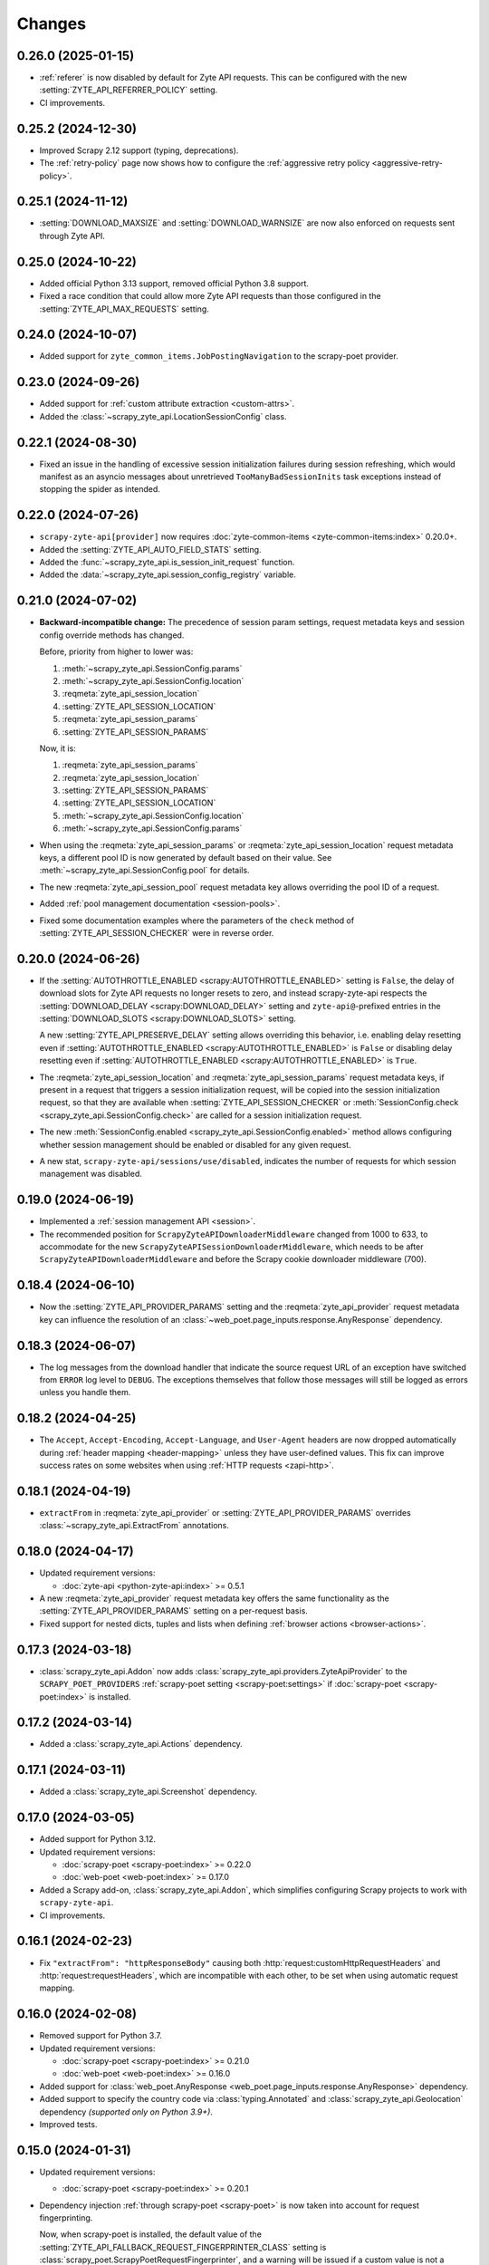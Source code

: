Changes
=======

0.26.0 (2025-01-15)
-------------------

* :ref:`referer` is now disabled by default for Zyte API requests. This can be
  configured with the new :setting:`ZYTE_API_REFERRER_POLICY` setting.

* CI improvements.

0.25.2 (2024-12-30)
-------------------

* Improved Scrapy 2.12 support (typing, deprecations).

* The :ref:`retry-policy` page now shows how to configure the :ref:`aggressive
  retry policy <aggressive-retry-policy>`.

0.25.1 (2024-11-12)
-------------------

* :setting:`DOWNLOAD_MAXSIZE` and :setting:`DOWNLOAD_WARNSIZE` are now also
  enforced on requests sent through Zyte API.

0.25.0 (2024-10-22)
-------------------

* Added official Python 3.13 support, removed official Python 3.8 support.

* Fixed a race condition that could allow more Zyte API requests than those
  configured in the :setting:`ZYTE_API_MAX_REQUESTS` setting.

0.24.0 (2024-10-07)
-------------------

* Added support for ``zyte_common_items.JobPostingNavigation`` to the
  scrapy-poet provider.

0.23.0 (2024-09-26)
-------------------

* Added support for :ref:`custom attribute extraction <custom-attrs>`.

* Added the :class:`~scrapy_zyte_api.LocationSessionConfig` class.

0.22.1 (2024-08-30)
-------------------

* Fixed an issue in the handling of excessive session initialization failures
  during session refreshing, which would manifest as an asyncio messages about
  unretrieved ``TooManyBadSessionInits`` task exceptions instead of stopping
  the spider as intended.

0.22.0 (2024-07-26)
-------------------

* ``scrapy-zyte-api[provider]`` now requires :doc:`zyte-common-items
  <zyte-common-items:index>` 0.20.0+.

* Added the :setting:`ZYTE_API_AUTO_FIELD_STATS` setting.

* Added the :func:`~scrapy_zyte_api.is_session_init_request` function.

* Added the :data:`~scrapy_zyte_api.session_config_registry` variable.

0.21.0 (2024-07-02)
-------------------

* **Backward-incompatible change:** The precedence of session param settings,
  request metadata keys and session config override methods has changed.

  Before, priority from higher to lower was:

  #.  :meth:`~scrapy_zyte_api.SessionConfig.params`

  #.  :meth:`~scrapy_zyte_api.SessionConfig.location`

  #.  :reqmeta:`zyte_api_session_location`

  #.  :setting:`ZYTE_API_SESSION_LOCATION`

  #.  :reqmeta:`zyte_api_session_params`

  #.  :setting:`ZYTE_API_SESSION_PARAMS`

  Now, it is:

  #.  :reqmeta:`zyte_api_session_params`

  #.  :reqmeta:`zyte_api_session_location`

  #.  :setting:`ZYTE_API_SESSION_PARAMS`

  #.  :setting:`ZYTE_API_SESSION_LOCATION`

  #.  :meth:`~scrapy_zyte_api.SessionConfig.location`

  #.  :meth:`~scrapy_zyte_api.SessionConfig.params`

* When using the :reqmeta:`zyte_api_session_params` or
  :reqmeta:`zyte_api_session_location` request metadata keys, a different pool
  ID is now generated by default based on their value. See
  :meth:`~scrapy_zyte_api.SessionConfig.pool` for details.

* The new :reqmeta:`zyte_api_session_pool` request metadata key allows
  overriding the pool ID of a request.

* Added :ref:`pool management documentation <session-pools>`.

* Fixed some documentation examples where the parameters of the ``check``
  method of :setting:`ZYTE_API_SESSION_CHECKER` were in reverse order.


0.20.0 (2024-06-26)
-------------------

* If the :setting:`AUTOTHROTTLE_ENABLED <scrapy:AUTOTHROTTLE_ENABLED>` setting
  is ``False``, the delay of download slots for Zyte API requests no longer
  resets to zero, and instead scrapy-zyte-api respects the
  :setting:`DOWNLOAD_DELAY <scrapy:DOWNLOAD_DELAY>` setting and
  ``zyte-api@``-prefixed entries in the :setting:`DOWNLOAD_SLOTS
  <scrapy:DOWNLOAD_SLOTS>` setting.

  A new :setting:`ZYTE_API_PRESERVE_DELAY` setting allows overriding this
  behavior, i.e. enabling delay resetting even if
  :setting:`AUTOTHROTTLE_ENABLED <scrapy:AUTOTHROTTLE_ENABLED>` is ``False`` or
  disabling delay resetting even if :setting:`AUTOTHROTTLE_ENABLED
  <scrapy:AUTOTHROTTLE_ENABLED>` is ``True``.

* The :reqmeta:`zyte_api_session_location` and
  :reqmeta:`zyte_api_session_params` request metadata keys, if present in a
  request that triggers a session initialization request, will be copied into
  the session initialization request, so that they are available when
  :setting:`ZYTE_API_SESSION_CHECKER` or :meth:`SessionConfig.check
  <scrapy_zyte_api.SessionConfig.check>` are called for a session
  initialization request.

* The new :meth:`SessionConfig.enabled <scrapy_zyte_api.SessionConfig.enabled>`
  method allows configuring whether session management should be enabled or
  disabled for any given request.

* A new stat, ``scrapy-zyte-api/sessions/use/disabled``, indicates the number
  of requests for which session management was disabled.

0.19.0 (2024-06-19)
-------------------

* Implemented a :ref:`session management API <session>`.

* The recommended position for ``ScrapyZyteAPIDownloaderMiddleware`` changed
  from 1000 to 633, to accommodate for the new
  ``ScrapyZyteAPISessionDownloaderMiddleware``, which needs to be after
  ``ScrapyZyteAPIDownloaderMiddleware`` and before the Scrapy cookie downloader
  middleware (700).

0.18.4 (2024-06-10)
-------------------

* Now the :setting:`ZYTE_API_PROVIDER_PARAMS` setting and the
  :reqmeta:`zyte_api_provider` request metadata key can influence the
  resolution of an :class:`~web_poet.page_inputs.response.AnyResponse`
  dependency.

0.18.3 (2024-06-07)
-------------------

* The log messages from the download handler that indicate the source request
  URL of an exception have switched from ``ERROR`` log level to ``DEBUG``. The
  exceptions themselves that follow those messages will still be logged as
  errors unless you handle them.

0.18.2 (2024-04-25)
-------------------

* The ``Accept``, ``Accept-Encoding``, ``Accept-Language``, and ``User-Agent``
  headers are now dropped automatically during :ref:`header mapping
  <header-mapping>` unless they have user-defined values. This fix can improve
  success rates on some websites when using :ref:`HTTP requests <zapi-http>`.

0.18.1 (2024-04-19)
-------------------

* ``extractFrom`` in :reqmeta:`zyte_api_provider` or
  :setting:`ZYTE_API_PROVIDER_PARAMS` overrides
  :class:`~scrapy_zyte_api.ExtractFrom` annotations.

0.18.0 (2024-04-17)
-------------------

* Updated requirement versions:

  * :doc:`zyte-api <python-zyte-api:index>` >= 0.5.1

* A new :reqmeta:`zyte_api_provider` request metadata key offers the same
  functionality as the :setting:`ZYTE_API_PROVIDER_PARAMS` setting on a
  per-request basis.

* Fixed support for nested dicts, tuples and lists when defining :ref:`browser
  actions <browser-actions>`.

0.17.3 (2024-03-18)
-------------------

* :class:`scrapy_zyte_api.Addon` now adds
  :class:`scrapy_zyte_api.providers.ZyteApiProvider` to the
  ``SCRAPY_POET_PROVIDERS`` :ref:`scrapy-poet setting <scrapy-poet:settings>`
  if :doc:`scrapy-poet <scrapy-poet:index>` is installed.

0.17.2 (2024-03-14)
-------------------

* Added a :class:`scrapy_zyte_api.Actions` dependency.

0.17.1 (2024-03-11)
-------------------

* Added a :class:`scrapy_zyte_api.Screenshot` dependency.

0.17.0 (2024-03-05)
-------------------

* Added support for Python 3.12.
* Updated requirement versions:

  * :doc:`scrapy-poet <scrapy-poet:index>` >= 0.22.0
  * :doc:`web-poet <web-poet:index>` >= 0.17.0

* Added a Scrapy add-on, :class:`scrapy_zyte_api.Addon`, which simplifies
  configuring Scrapy projects to work with ``scrapy-zyte-api``.
* CI improvements.

0.16.1 (2024-02-23)
-------------------

* Fix ``"extractFrom": "httpResponseBody"`` causing both
  :http:`request:customHttpRequestHeaders` and :http:`request:requestHeaders`,
  which are incompatible with each other, to be set when using automatic
  request mapping.

0.16.0 (2024-02-08)
-------------------

* Removed support for Python 3.7.
* Updated requirement versions:

  * :doc:`scrapy-poet <scrapy-poet:index>` >= 0.21.0
  * :doc:`web-poet <web-poet:index>` >= 0.16.0

* Added support for :class:`web_poet.AnyResponse
  <web_poet.page_inputs.response.AnyResponse>` dependency.
* Added support to specify the country code via :class:`typing.Annotated` and
  :class:`scrapy_zyte_api.Geolocation` dependency *(supported only on Python
  3.9+)*.
* Improved tests.

0.15.0 (2024-01-31)
-------------------

* Updated requirement versions:

  * :doc:`scrapy-poet <scrapy-poet:index>` >= 0.20.1

* Dependency injection :ref:`through scrapy-poet <scrapy-poet>` is now taken
  into account for request fingerprinting.

  Now, when scrapy-poet is installed, the default value of the
  :setting:`ZYTE_API_FALLBACK_REQUEST_FINGERPRINTER_CLASS` setting is
  :class:`scrapy_poet.ScrapyPoetRequestFingerprinter`, and a warning will be
  issued if a custom value is not a subclass of
  :class:`~scrapy_poet.ScrapyPoetRequestFingerprinter`.

* :ref:`Zyte Smart Proxy Manager special headers <spm-request-headers>` will
  now be dropped automatically when using :ref:`transparent mode <transparent>`
  or :ref:`automatic request parameters <automap>`. Where possible, they will
  be replaced with equivalent Zyte API parameters. In all cases, a warning will
  be issued.

* Covered the configuration of
  :class:`scrapy_zyte_api.ScrapyZyteAPISpiderMiddleware` in the :ref:`setup
  documentation <setup>`.

  :class:`~scrapy_zyte_api.ScrapyZyteAPISpiderMiddleware` was added in
  scrapy-zyte-api 0.13.0, and is required to automatically close spiders when
  all start requests fail because they are pointing to domains forbidden by
  Zyte API.

0.14.1 (2024-01-17)
-------------------

* The assignment of a custom download slot to requests that use Zyte API now
  also happens in the spider middleware, not only in the downloader middleware.

  This way requests get a download slot assigned before they reach the
  scheduler, making Zyte API requests work as expected with
  :class:`scrapy.pqueues.DownloaderAwarePriorityQueue`.

  .. note:: New requests created from downloader middlewares do not get their
            download slot assigned before they reach the scheduler. So, unless
            they reuse the metadata from a requests that did get a download
            slot assigned (e.g. retries, redirects), they will continue not to
            work as expected with
            :class:`~scrapy.pqueues.DownloaderAwarePriorityQueue`.

0.14.0 (2024-01-15)
-------------------

* Updated requirement versions:

  * andi >= 0.6.0
  * scrapy-poet >= 0.19.0
  * zyte-common-items >= 0.8.0

* Added support for ``zyte_common_items.JobPosting`` to the scrapy-poet provider.

0.13.0 (2023-12-13)
-------------------

* Updated requirement versions:

  * andi >= 0.5.0
  * scrapy-poet >= 0.18.0
  * web-poet >= 0.15.1
  * zyte-api >= 0.4.8

* The spider is now closed and the finish reason is set to
  ``"zyte_api_bad_key"`` or ``"zyte_api_suspended_account"`` when receiving
  "Authentication Key Not Found" or "Account Suspended" responses from Zyte
  API.

* The spider is now closed and the finish reason is set to
  ``"failed_forbidden_domain"`` when all start requests fail because they are
  pointing to domains forbidden by Zyte API.

* The spider is now closed and the finish reason is set to
  ``"plugin_conflict"`` if both scrapy-zyte-smartproxy and the transparent mode
  of scrapy-zyte-api are enabled.

* The ``extractFrom`` extraction option can now be requested by annotating the
  dependency with a ``scrapy_zyte_api.ExtractFrom`` member (e.g.
  ``product: typing.Annotated[Product, ExtractFrom.httpResponseBody]``).

* The ``Set-Cookie`` header is now removed from the response if the cookies
  were returned by Zyte API (as ``"experimental.responseCookies"``).

* The request fingerprinting was improved by refining which parts of the
  request affect the fingerprint.

* Zyte API Request IDs are now included in the error logs.

* Split README.rst into multiple documentation files and publish them on
  ReadTheDocs.

* Improve the documentation for the ``ZYTE_API_MAX_REQUESTS`` setting.

* Test and CI improvements.

0.12.2 (2023-10-19)
-------------------

* Unused ``<data type>Options`` (e.g. ``productOptions``) are now dropped
  from ``ZYTE_API_PROVIDER_PARAMS`` when sending the Zyte API request
* When logging Zyte API requests, truncation now uses
  "..." instead of Unicode ellipsis.

0.12.1 (2023-09-29)
-------------------

* The new ``_ZYTE_API_USER_AGENT`` setting allows customizing the user agent 
  string reported to Zyte API.
  
  Note that this setting is only meant for libraries and frameworks built on 
  top of scrapy-zyte-api, to report themselves to Zyte API, for client software 
  tracking and monitoring purposes. The value of this setting is *not* the 
  ``User-Agent`` header sent to upstream websites when using Zyte API.


0.12.0 (2023-09-26)
-------------------

* A new ``ZYTE_API_PROVIDER_PARAMS`` setting allows setting Zyte API
  parameters, like ``geolocation``, to be included in all Zyte API requests by
  the scrapy-poet provider.

* A new ``scrapy-zyte-api/request_args/<parameter>`` stat, counts the number of
  requests containing a given Zyte API request parameter. For example,
  ``scrapy-zyte-api/request_args/url`` counts the number of Zyte API requests
  with the URL parameter set (which should be all of them).

  Experimental is treated as a namespace, and its parameters are the ones
  counted, i.e. there is no ``scrapy-zyte-api/request_args/experimental`` stat,
  but there are stats like
  ``scrapy-zyte-api/request_args/experimental.responseCookies``.


0.11.1 (2023-08-25)
-------------------

* scrapy-zyte-api 0.11.0 accidentally increased the minimum required version of
  scrapy-poet from 0.10.0 to 0.11.0. We have reverted that change and
  implemented measures to prevent similar accidents in the future.

* Automatic parameter mapping no longer warns about dropping the
  ``Accept-Encoding`` header when the header value matches the Scrapy default.

* The README now mentions additional changes that may be necessary when
  switching Twisted reactors on existing projects.

* The README now explains how status codes, from Zyte API or from wrapped
  responses, are reflected in Scrapy stats.

0.11.0 (2023-08-07)
-------------------

* Added a ``ZYTE_API_MAX_REQUESTS`` setting to limit the number of successful
  Zyte API requests that a spider can send. Reaching the limit stops the
  spider.

* Setting ``requestCookies`` to ``[]`` in the ``zyte_api_automap`` request
  metadata field now triggers a warning.

0.10.0 (2023-07-14)
-------------------

* Added more data types to the scrapy-poet provider:

  * ``zyte_common_items.ProductList``
  * ``zyte_common_items.ProductNavigation``
  * ``zyte_common_items.Article``
  * ``zyte_common_items.ArticleList``
  * ``zyte_common_items.ArticleNavigation``

* Moved the new dependencies added in 0.9.0 and needed only for the scrapy-poet
  provider (``scrapy-poet``, ``web-poet``, ``zyte-common-items``) into the new
  optional feature ``[provider]``.

* Improved result caching in the scrapy-poet provider.

* Added a new setting, ``ZYTE_API_USE_ENV_PROXY``, which can be set to ``True``
  to access Zyte API using a proxy configured in the local environment.

* Fixed getting the Scrapy Cloud job ID.

* Improved the documentation.

* Improved the CI configuration.

0.9.0 (2023-06-13)
------------------

* New and updated requirements:

  * packaging >= 20.0
  * scrapy-poet >= 0.9.0
  * web-poet >= 0.13.0
  * zyte-common-items

* Added a scrapy-poet provider for Zyte API. Currently supported data types:

  * ``web_poet.BrowserHtml``
  * ``web_poet.BrowserResponse``
  * ``zyte_common_items.Product``

* Added a ``zyte_api_default_params`` request meta key which allows users to
  ignore the ``ZYTE_API_DEFAULT_PARAMS`` setting for individual requests.

* CI fixes.

0.8.4 (2023-05-26)
------------------

* Fixed an exception raised by the downloader middleware when cookies were
  enabled.


0.8.3 (2023-05-17)
------------------

* Made Python 3.11 support official.

* Added support for the upcoming automatic extraction feature of Zyte API.

* Included a descriptive message in the exception that triggers when the
  download handler cannot be initialized.

* Clarified that ``LOG_LEVEL`` must be ``DEBUG`` for ``ZYTE_API_LOG_REQUESTS``
  messages to be visible.


0.8.2 (2023-05-02)
------------------

* Fixed the handling of response cookies without a domain.

* CI fixes


0.8.1 (2023-04-13)
------------------

* Fixed an ``AssertionError`` when cookies are disabled.

* Added links to the README to improve navigation from GitHub.

* Added a license file (BSD-3-Clause).


0.8.0 (2023-03-28)
------------------

* Added experimental cookie support:

  * The ``experimental.responseCookies`` response parameter is now mapped to
    the response headers as ``Set-Cookie`` headers, as well as added to the
    cookiejar of the request.

  * A new boolean setting, ``ZYTE_API_EXPERIMENTAL_COOKIES_ENABLED``, can be
    set to ``True`` to enable automatic mapping of cookies from a request
    cookiejar into the ``experimental.requestCookies`` Zyte API parameter.

* ``ZyteAPITextResponse`` is now a subclass of ``HtmlResponse``, so that the
  ``open_in_browser`` function of Scrapy uses the ``.html`` extension for Zyte
  API responses.

  While not ideal, this is much better than the previous behavior, where the
  ``.html`` extension was *never* used for Zyte API responses.

* ``ScrapyZyteAPIDownloaderMiddleware`` now also supports non-string slot IDs.

0.7.1 (2023-01-25)
------------------

* It is now possible to `log the parameters of requests sent`_.

  .. _log the parameters of requests sent: https://github.com/scrapy-plugins/scrapy-zyte-api#logging-request-parameters

* Stats for HTTP and HTTPS traffic used to be kept separate, and only one of
  those sets of stats would be reported. This is fixed now.

* Fixed some code examples and references in the README.


0.7.0 (2022-12-09)
------------------

When upgrading, you should set the following in your Scrapy settings:

.. code-block:: python

  DOWNLOADER_MIDDLEWARES = {
      "scrapy_zyte_api.ScrapyZyteAPIDownloaderMiddleware": 633,
  }
  # only applicable for Scrapy 2.7+
  REQUEST_FINGERPRINTER_CLASS = "scrapy_zyte_api.ScrapyZyteAPIRequestFingerprinter"

* Fixes the issue where scrapy-zyte-api is slow when Scrapy Cloud has Autothrottle
  Addon enabled. The new ``ScrapyZyteAPIDownloaderMiddleware`` fixes this.

* It now supports Scrapy 2.7's new ``REQUEST_FINGERPRINTER_CLASS`` which ensures
  that Zyte API requests are properly fingerprinted. This addresses the issue
  where Scrapy marks POST requests as duplicate if they point to the same URL
  despite having different request bodies. As a workaround, users were marking
  their requests with ``dont_filter=True`` to prevent such dupe filtering.

  For users having ``scrapy >= 2.7``, you can simply update your Scrapy settings
  to have ``REQUEST_FINGERPRINTER_CLASS = "scrapy_zyte_api.ScrapyZyteAPIRequestFingerprinter"``.

  If your Scrapy project performs other requests aside from Zyte API, you can set
  ``ZYTE_API_FALLBACK_REQUEST_FINGERPRINTER_CLASS = "custom.RequestFingerprinter"``
  to allow custom fingerprinting. By default, the default Scrapy request
  fingerprinter is used for non-Zyte API requests.

  For users having ``scrapy < 2.7``, check the following link to see different
  ways on handling the duplicate request issue:
  https://github.com/scrapy-plugins/scrapy-zyte-api#request-fingerprinting-before-scrapy-27.

  More information about the request fingerprinting topic can be found in
  https://github.com/scrapy-plugins/scrapy-zyte-api#request-fingerprinting.

* Various improvements to docs and tests.


0.6.0 (2022-10-20)
------------------

* Add a ``ZYTE_API_TRANSPARENT_MODE`` setting, ``False`` by default, which can
  be set to ``True`` to make all requests use Zyte API by default, with request
  parameters being automatically mapped to Zyte API parameters.
* Add a Request meta key, ``zyte_api_automap``, that can be used to enable
  automatic request parameter mapping for specific requests, or to modify the
  outcome of automatic request parameter mapping for specific requests.
* Add a ``ZYTE_API_AUTOMAP_PARAMS`` setting, which is a counterpart for
  ``ZYTE_API_DEFAULT_PARAMS`` that applies to requests where automatic request
  parameter mapping is enabled.
* Add the ``ZYTE_API_SKIP_HEADERS`` and ``ZYTE_API_BROWSER_HEADERS`` settings
  to control the automatic mapping of request headers.
* Add a ``ZYTE_API_ENABLED`` setting, ``True`` by default, which can be used to
  disable this plugin.
* Document how Zyte API responses are mapped to Scrapy response subclasses.

0.5.1 (2022-09-20)
------------------

* Raise the minimum dependency of Zyte API's Python API to ``zyte-api>=0.4.0``.
  This changes all the requests to Zyte API to have have ``Accept-Encoding: br``
  and automatically decompress brotli responses.
* Rename "Zyte Data API" to simply "Zyte API" in the README.
* Lower the minimum Scrapy version from ``2.6.0`` to ``2.0.1``.

0.5.0 (2022-08-25)
------------------

* Zyte Data API error responses (after retries) are no longer ignored, and
  instead raise a ``zyte_api.aio.errors.RequestError`` exception, which allows
  user-side handling of errors and provides better feedback for debugging.
* Allowed retry policies to be specified as import path strings, which is
  required for the ``ZYTE_API_RETRY_POLICY`` setting, and allows requests with
  the ``zyte_api_retry_policy`` request.meta key to remain serializable.
* Fixed the naming of stats for some error types.
* Updated the output examples on the README.

0.4.2 (2022-08-03)
------------------

* Cleaned up Scrapy stats names: fixed an issue with ``//``, renamed
  ``scrapy-zyte-api/api_error_types/..`` to ``scrapy-zyte-api/error_types/..``,
  added ``scrapy-zyte-api/error_types/<empty>`` for cases error type is unknown;
* Added error type to the error log messages
* Testing improvements

0.4.1 (2022-08-02)
------------------

Fixed incorrect 0.4.0 release.

0.4.0 (2022-08-02)
------------------

* Requires a more recent Python client library zyte-api_ ≥ 0.3.0.

* Stats from zyte-api are now copied into Scrapy stats. The
  ``scrapy-zyte-api/request_count`` stat has been renamed to
  ``scrapy-zyte-api/processed`` accordingly.

.. _zyte-api: https://github.com/zytedata/python-zyte-api


0.3.0 (2022-07-22)
------------------

* ``CONCURRENT_REQUESTS`` Scrapy setting is properly supported; in previous
  releases max concurrency of Zyte API requests was limited to 15.
* The retry policy for Zyte API requests can be overridden, using
  either ``ZYTE_API_RETRY_POLICY`` setting or ``zyte_api_retry_policy``
  request.meta key.
* Proper response.status is set when Zyte API returns ``statusCode``
  field.
* URL of the Zyte API server can be set using ``ZYTE_API_URL``
  Scrapy setting. This feature is currently used in tests.
* The minimum required Scrapy version (2.6.0) is now enforced in setup.py.
* Test and documentation improvements.

0.2.0 (2022-05-31)
------------------

* Remove the ``Content-Decoding`` header when returning the responses.
  This prevents Scrapy from decompressing already decompressed contents done
  by Zyte Data API. Otherwise, this leads to errors inside Scrapy's
  ``HttpCompressionMiddleware``.
* Introduce ``ZyteAPIResponse`` and ``ZyteAPITextResponse`` which are subclasses
  of ``scrapy.http.Response`` and ``scrapy.http.TextResponse`` respectively.
  These new response classes hold the raw Zyte Data API response in the
  ``raw_api_response`` attribute.
* Introduce a new setting named ``ZYTE_API_DEFAULT_PARAMS``.

    * At the moment, this only applies to Zyte API enabled ``scrapy.Request``
      (which is declared by having the ``zyte_api`` parameter in the Request
      meta having valid parameters, set to ``True``, or ``{}``).

* Specify in the **README** to set ``dont_filter=True`` when using the same
  URL but with different ``zyte_api`` parameters in the Request meta. This
  is a current workaround since Scrapy will tag them as duplicate requests
  and will result in duplication filtering.
* Various documentation improvements.

0.1.0 (2022-02-03)
------------------

* Initial release

